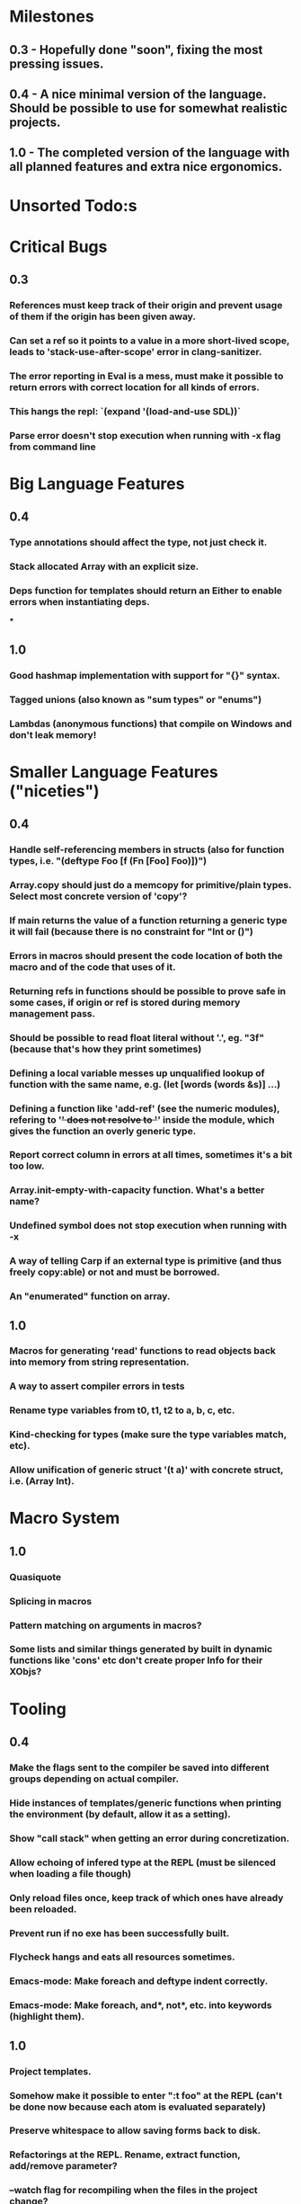 * Milestones
** 0.3 - Hopefully done "soon", fixing the most pressing issues.
** 0.4 - A nice minimal version of the language. Should be possible to use for somewhat realistic projects.
** 1.0 - The completed version of the language with all planned features and extra nice ergonomics.

* Unsorted Todo:s
* Critical Bugs
** 0.3
*** References must keep track of their origin and prevent usage of them if the origin has been given away.
*** Can set a ref so it points to a value in a more short-lived scope, leads to 'stack-use-after-scope' error in clang-sanitizer.
*** The error reporting in Eval is a mess, must make it possible to return errors with correct location for all kinds of errors.
*** This hangs the repl: `(expand '(load-and-use SDL))`
*** Parse error doesn't stop execution when running with -x flag from command line
* Big Language Features
** 0.4
*** Type annotations should affect the type, not just check it.
*** Stack allocated Array with an explicit size.
*** Deps function for templates should return an Either to enable errors when instantiating deps.
***
** 1.0
*** Good hashmap implementation with support for "{}" syntax.
*** Tagged unions (also known as "sum types" or "enums")
*** Lambdas (anonymous functions) that compile on Windows and don't leak memory!

* Smaller Language Features ("niceties")
** 0.4
*** Handle self-referencing members in structs (also for function types, i.e. "(deftype Foo [f (Fn [Foo] Foo)])")
*** Array.copy should just do a memcopy for primitive/plain types. Select most concrete version of 'copy'?
*** If main returns the value of a function returning a generic type it will fail (because there is no constraint for "Int or ()")
*** Errors in macros should present the code location of both the macro and of the code that uses of it.
*** Returning refs in functions should be possible to prove safe in some cases, if origin or ref is stored during memory management pass.
*** Should be possible to read float literal without '.', eg. "3f" (because that's how they print sometimes)
*** Defining a local variable messes up unqualified lookup of function with the same name, e.g. (let [words (words &s)] ...)
*** Defining a function like 'add-ref' (see the numeric modules), refering to '+' does not resolve to '+' inside the module, which gives the function an overly generic type.
*** Report correct column in errors at all times, sometimes it's a bit too low.
*** Array.init-empty-with-capacity function. What's a better name?
*** Undefined symbol does not stop execution when running with -x
*** A way of telling Carp if an external type is primitive (and thus freely copy:able) or not and must be borrowed.
*** An "enumerated" function on array.
** 1.0
*** Macros for generating 'read' functions to read objects back into memory from string representation.
*** A way to assert compiler errors in tests
*** Rename type variables from t0, t1, t2 to a, b, c, etc.
*** Kind-checking for types (make sure the type variables match, etc).
*** Allow unification of generic struct '(t a)' with concrete struct, i.e. (Array Int).

* Macro System
** 1.0
*** Quasiquote
*** Splicing in macros
*** Pattern matching on arguments in macros?
*** Some lists and similar things generated by built in dynamic functions like 'cons' etc don't create proper Info for their XObjs?

* Tooling
** 0.4
*** Make the flags sent to the compiler be saved into different groups depending on actual compiler.
*** Hide instances of templates/generic functions when printing the environment (by default, allow it as a setting).
*** Show "call stack" when getting an error during concretization.
*** Allow echoing of infered type at the REPL (must be silenced when loading a file though)
*** Only reload files once, keep track of which ones have already been reloaded.
*** Prevent run if no exe has been successfully built.
*** Flycheck hangs and eats all resources sometimes.

*** Emacs-mode: Make foreach and deftype indent correctly.
*** Emacs-mode: Make foreach, and*, not*, etc. into keywords (highlight them).
** 1.0
*** Project templates.
*** Somehow make it possible to enter ":t foo" at the REPL (can't be done now because each atom is evaluated separately)
*** Preserve whitespace to allow saving forms back to disk.
*** Refactorings at the REPL. Rename, extract function, add/remove parameter?
*** --watch flag for recompiling when the files in the project change?
* Code generation
** [1.X] LLVM backend
** [?] Emit #LINE macros in the generated C code?

* Libraries
** Make Vector generic
** Threading
* Documentation
** Document all core functions
** Write a guide to how the compiler internals work
** Improve the Memory.md docs

* Ugliness
** Would be nice if Info from deftypes propagated to the templates for source location of their member functions.

* Language Design Considerations
** How to handle heap allocated values? Box type with reference count?
** Fixed-size stack allocated arrays would be useful (also as members of structs)
** Macros in modules must be qualified right now, is that a good long-term solution or should there be a 'use' for dynamic code?
** Allow use of 'the' as a wrapper when defining a variable or function, i.e. (the (Fn [Int] Int) (defn [x] x))?
** Being able to use 'the' in function parameter declarations, i.e. (defn f [(the Int x)] x) to enforce a type?
** Distinguish immutable/mutable refs?
** Reintroduce the p-string patch but with support for embedded string literals?

** Rename deftype to defstruct?
** Syntax for pointer type, perhaps "^"?
* Notes
** Travis
** Should depsForCopyFunc and depsForDeleteFunc really be needed in Array templates, they *should* instantiate automatically when used?
